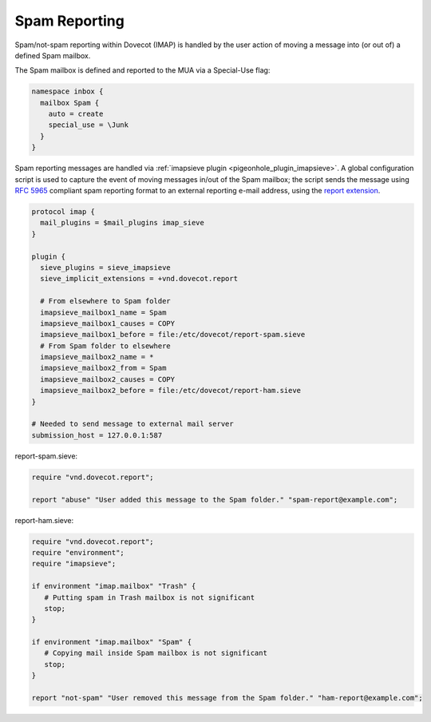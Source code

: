 .. _spam_reporting:

====================
Spam Reporting
====================

Spam/not-spam reporting within Dovecot (IMAP) is handled by the user action of moving a message into (or out of) a defined Spam mailbox.

The Spam mailbox is defined and reported to the MUA via a Special-Use flag:

.. code-block:: none

   namespace inbox {
     mailbox Spam {
       auto = create
       special_use = \Junk
     }
   }

Spam reporting messages are handled via :ref:`imapsieve plugin <pigeonhole_plugin_imapsieve>`.  A global configuration script is used to capture the event of moving messages in/out of the Spam mailbox; the script sends the message using :rfc:`5965` compliant spam reporting format to an external reporting e-mail address, using the `report extension <https://raw.githubusercontent.com/dovecot/pigeonhole/master/doc/rfc/spec-bosch-sieve-report.txt>`_.

.. code-block:: none

   protocol imap {
     mail_plugins = $mail_plugins imap_sieve
   }
   
   plugin {
     sieve_plugins = sieve_imapsieve
     sieve_implicit_extensions = +vnd.dovecot.report
   
     # From elsewhere to Spam folder
     imapsieve_mailbox1_name = Spam
     imapsieve_mailbox1_causes = COPY
     imapsieve_mailbox1_before = file:/etc/dovecot/report-spam.sieve
     # From Spam folder to elsewhere
     imapsieve_mailbox2_name = *
     imapsieve_mailbox2_from = Spam
     imapsieve_mailbox2_causes = COPY
     imapsieve_mailbox2_before = file:/etc/dovecot/report-ham.sieve
   }
   
   # Needed to send message to external mail server
   submission_host = 127.0.0.1:587

report-spam.sieve:

.. code-block:: none

   require "vnd.dovecot.report";
   
   report "abuse" "User added this message to the Spam folder." "spam-report@example.com";

report-ham.sieve:

.. code-block:: none

   require "vnd.dovecot.report";
   require "environment";
   require "imapsieve";
   
   if environment "imap.mailbox" "Trash" {
      # Putting spam in Trash mailbox is not significant
      stop;
   }
   
   if environment "imap.mailbox" "Spam" {
      # Copying mail inside Spam mailbox is not significant
      stop;
   }
   
   report "not-spam" "User removed this message from the Spam folder." "ham-report@example.com";

.. seealso:: :ref:`howto-antispam_with_imapsieve`
